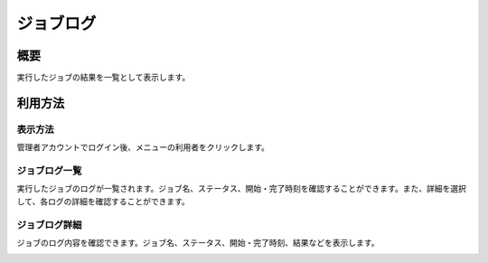 ==========
ジョブログ
==========

概要
====

実行したジョブの結果を一覧として表示します。

利用方法
========

表示方法
--------

管理者アカウントでログイン後、メニューの利用者をクリックします。

ジョブログ一覧
--------------

|image0|

実行したジョブのログが一覧されます。ジョブ名、ステータス、開始・完了時刻を確認することができます。また、詳細を選択して、各ログの詳細を確認することができます。

ジョブログ詳細
--------------

ジョブのログ内容を確認できます。ジョブ名、ステータス、開始・完了時刻、結果などを表示します。

|image1|

.. |image0| image:: ../../../resources/images/ja/9.0/admin/jobLog-1.png
.. |image1| image:: ../../../resources/images/ja/9.0/admin/jobLog-2.png
